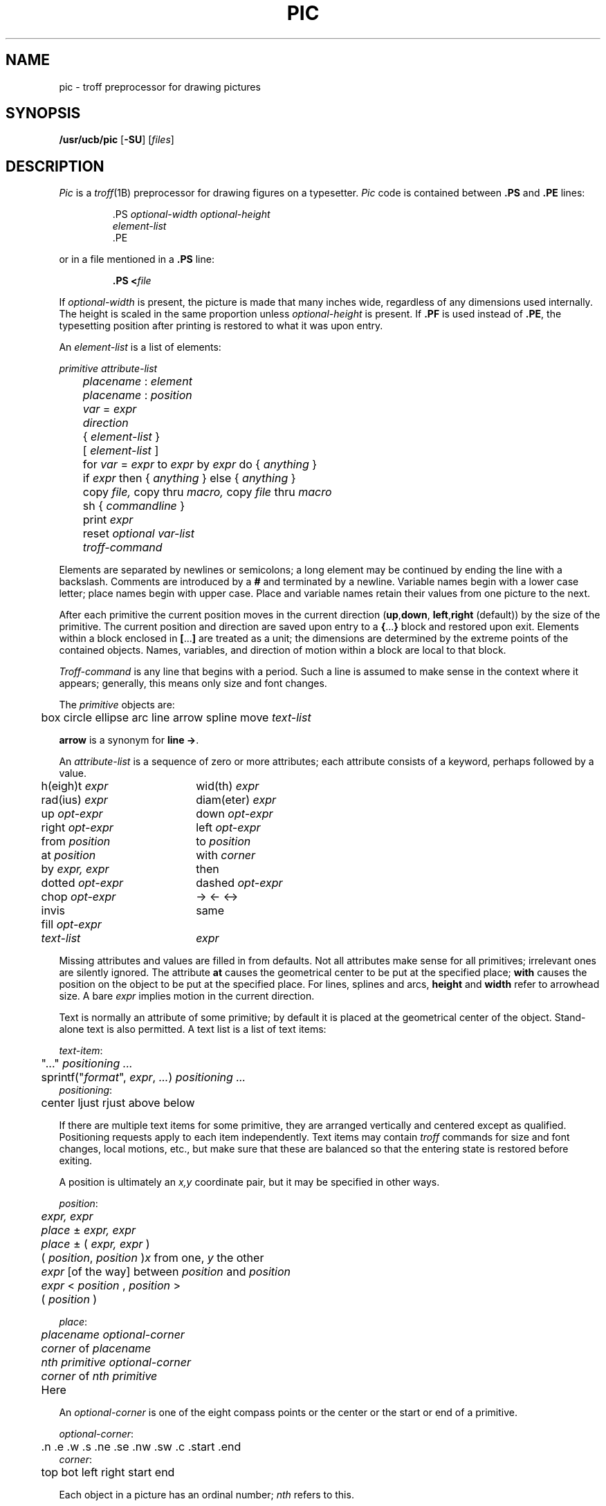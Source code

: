 .\"
.\" Changes by Gunnar Ritter, Freiburg i. Br., Germany, October 2005.
.\"
.\" Derived from Plan 9 v4 /opt/unix/plan9v4/sys/man/1/pic
.\"
.\" Copyright (C) 2003, Lucent Technologies Inc. and others.
.\" All Rights Reserved.
.\"
.\" Distributed under the terms of the Lucent Public License Version 1.02.
.\"
.\" Sccsid @(#)pic.1	1.7 (gritter) 2/2/07
.TH PIC 1 "2/2/07" "Heirloom Documentation Tools" "User Commands"
.\".de PS	\" start picture
.\".	\" $1 is height, $2 is width, both in inches
.\".if \\$1>0 .sp .35
.\".ie \\$1>0 .nr $1 \\$1
.\".el .nr $1 0
.\".in (\\n(.lu-\\$2)/2u
.\".ne \\$1
.\"..
.\".de PE	\" end of picture
.\".in
.\".if \\n($1>0 .sp .65
.\"..
.SH NAME
pic \- troff preprocessor for drawing pictures
.SH SYNOPSIS
\fB/usr/ucb/pic\fR [\fB\-SU\fR] [\fIfiles\fR]
.SH DESCRIPTION
.I Pic
is a
.IR troff (1B)
preprocessor for drawing figures on a typesetter.
.I Pic
code is contained between
.B .PS
and
.B .PE
lines:
.sp
.RS
.nf
\&.PS \f2optional-width\fP \f2optional-height\fP
\f2element-list\fP
\&.PE
.RE
.fi
.LP
or in a file mentioned in a
.B .PS
line:
.IP
.BI .PS " " < file
.LP
If
.IR optional-width
is present, the picture is made that many inches wide,
regardless of any dimensions used internally.
The height is scaled in the same proportion unless
.IR optional-height
is present.
If
.B .PF
is used instead of
.BR .PE ,
the typesetting position after printing is restored to what it was
upon entry.
.PP
An
.IR element-list
is a list of elements:
.sp
.nf
	\f2primitive  attribute-list\fP
	\f2placename\fP : \f2element\fP
	\f2placename\fP : \f2position\fP
	\f2var\fP = \f2expr\fP
	\f2direction\fP
	{ \f2element-list\fP }
	[ \f2element-list\fP ]
	for \f2var\fP = \f2expr\fP to \f2expr\fP by \f2expr\fP do { \f2anything\fP }
	if \f2expr\fP then { \f2anything\fP } else { \f2anything\fP }
	copy \f2file,\fP  copy thru \f2macro,\fP  copy \f2file\fP thru \fPmacro\fP
	sh { \f2commandline\fP }
	print \f2expr\fP
	reset \f2optional var-list\fP
	\f2troff-command\fP
.fi
.sp
.PP
Elements are separated by newlines or semicolons;
a long element may be continued by ending the line with a backslash.
Comments are introduced by a
.BI #
and terminated by a newline.
Variable names begin with a lower case letter;
place names begin with upper case.
Place and variable names retain their values
from one picture to the next.
.PP
After each primitive
the current position moves in the current direction
.RB ( up , down ,
.BR left , right
(default)) by the size of the primitive.
The current position and direction are saved upon entry
to a
.BR { ... }
block and restored upon exit.
Elements within a block enclosed in
.BR [ ... ]
are treated as a unit;
the dimensions are determined by the extreme points
of the contained objects.
Names, variables, and direction of motion within a block are local to that block.
.PP
.IR Troff-command
is any line that begins with a period.
Such a line is assumed to make sense in the context where it appears;
generally, this means only size and font changes.
.PP
The
.I primitive
objects are:
.sp
.nf
	box  circle  ellipse  arc  line  arrow  spline  move  \f2text-list\fP
.fi
.sp
.B arrow
is a synonym for
.BR "line \->" .
.PP
An
.IR attribute-list
is a sequence of zero or more attributes;
each attribute consists of a keyword, perhaps followed by a value.
.sp
.nf
.ta .5i 2.5i
	h(eigh)t \f2expr\fP	wid(th) \f2expr\fP
	rad(ius) \f2expr\fP	diam(eter) \f2expr\fP
	up \f2opt-expr\fP	down \f2opt-expr\fP
	right \f2opt-expr\fP	left \f2opt-expr\fP
	from \f2position\fP	to \f2position\fP
	at \f2position\fP	with \f2corner\fP
	by \f2expr, expr\fP	then
	dotted \f2opt-expr\fP	dashed \f2opt-expr\fP
	chop \f2opt-expr\fP	\->  <\-  <\->
	invis	same
	fill \f2opt-expr\fP
	\f2text-list\fP	\f2expr\fP
.fi
.sp
Missing attributes and values are filled in from defaults.
Not all attributes make sense for all primitives;
irrelevant ones are silently ignored.
The attribute
.B at
causes the geometrical center to be put at the specified place;
.B with
causes the position on the object to be put at the specified place.
For lines, splines and arcs,
.B height
and
.B width
refer to arrowhead size.
A bare
.I expr
implies motion in the current direction.
.PP
Text is normally an attribute of some primitive;
by default it is placed at the geometrical center of the object.
Stand-alone text is also permitted.
A text list
is a list of text items:
.sp
.nf
\f2  text-item\fP:
	"..." \f2positioning ...\fP
	sprintf("\f2format\fP", \f2expr\fP, \f2...\fP) \f2positioning ...\fP
\f2  positioning\fP:
	center  ljust  rjust  above  below
.fi
.sp
If there are multiple text items for some primitive,
they are arranged vertically and centered except as qualified.
Positioning requests apply to each item independently.
Text items may contain
.I troff
commands for size and font changes, local motions, etc.,
but make sure that these are balanced
so that the entering state is restored before exiting.
.PP
A position is ultimately an
.I x,y
coordinate pair, but it may be specified in other ways.
.sp
.nf
\f2  position\fP:
	\f2expr, expr\fP
	\f2place\fP \(+- \f2expr, expr\fP
	\f2place\fP \(+- ( \f2expr, expr\fP )
	( \f2position\fP,\f2 position\fP )	\f2x\fP\fR from one, \f2y\fP\fR the other\fP
	\f2expr\fP [\fRof the way\fP] between \f2position\fP and \f2position\fP
	\f2expr\fP < \f2position\fP , \f2position\fP >
	( \f2position\fP )
.sp
\f2  place\fP:
	\f2placename\fP \f2optional-corner\fP
	\f2corner\fP of \f2placename\fP
	\f2nth\fP \f2primitive\fP \f2optional-corner\fP
	\f2corner\fP of \f2nth\fP \f2primitive\fP
	Here
.fi
.sp
An
.IR optional-corner
is one of the eight compass points
or the center or the start or end of a primitive.
.sp
.nf
\f2  optional-corner\fP:
	.n  .e  .w  .s  .ne  .se  .nw  .sw  .c  .start  .end
\f2  corner\fP:
	top  bot  left  right  start  end
.fi
.sp
Each object in a picture has an ordinal number;
.IR nth
refers to this.
.sp
.nf
\f2  nth\fP:
	\f2n\fPth\f2,     n\fPth last
.fi
.sp
.PP
The built-in variables and their default values are:
.sp
.nf
.ta .5i 2.5i
	boxwid 0.75	boxht 0.5
	circlerad 0.25	arcrad 0.25
	ellipsewid 0.75	ellipseht 0.5
	linewid 0.5	lineht 0.5
	movewid 0.5	moveht 0.5
	textwid 0	textht 0
	arrowwid 0.05	arrowht 0.1
	dashwid 0.1	arrowhead 2
	scale 1
.fi
.sp
These may be changed at any time,
and the new values remain in force from picture to picture until changed again
or reset by a
.L reset
statement.
Variables changed within
.B [
and
.B ]
revert to their previous value upon exit from the block.
Dimensions are divided by
.B scale
during output.
.PP
Expressions in
.I pic
are evaluated in floating point.
All numbers representing dimensions are taken to be in inches.
.sp
.nf
\f2  expr\fP:
	\f2expr\fP \f2op\fP \f2expr\fP
	\- \f2expr\fP
	! \f2expr\fP
	( \f2expr\fP )
	variable
	number
	\f2place\fP .x  \f2place\fP .y  \f2place\fP .ht  \f2place\fP .wid  \f2place\fP .rad
	sin(\f2expr\fP)  cos(\f2expr\fP)  atan2(\f2expr,expr\fP)  log(\f2expr\fP)  exp(\f2expr\fP)
	sqrt(\f2expr\fP)  max(\f2expr,expr\fP)  min(\f2expr,expr\fP)  int(\f2expr\fP)  rand()
\f2  op\fP:
	+  \-  *  /  %  <  <=  >  >=  ==  !=  &&  ||
.fi
.sp
.PP
The
.B define
and
.B undef
statements are not part of the grammar.
.sp
.nf
	define \f2name\fP { \f2replacement text\fP }
	undef \f2name\fP
.fi
.sp
Occurrences of
.BR $1 ,
.BR $2 ,
etc.,
in the replacement text
will be replaced by the corresponding arguments if
.I name
is invoked as
.sp
.nf
	\f2name\fP(\f2arg1\fP, \f2arg2\fP, ...)
.fi
.sp
Non-existent arguments are replaced by null strings.
Replacement text
may contain newlines.
The
.B undef
statement removes the definition of a macro.
.PP
The
.B \-S
command line option will disable execution of
.RB ` sh '
command elements.
.B \-U
reverts the effect of a previous
.IR \-S .
.\".SH EXAMPLES
.\".sp
.\".nf
.\"arrow "input" above; box "process"; arrow "output" above
.\"move
.\"A: ellipse 
.\"   circle rad .1 with .w at A.e
.\"   circle rad .05 at 0.5 <A.c, A.ne>
.\"   circle rad .065 at 0.5 <A.c, A.ne>
.\"   spline from last circle.nw left .25 then left .05 down .05
.\"   arc from A.c to A.se rad 0.5
.\"   for i = 1 to 10 do { line from A.s+.025*i,.01*i down i/50 } 
.\".fi
.\".sp
.\".PP
.\".PS
.\"arrow "input" above; box "process"; arrow "output" above
.\"move
.\"A: ellipse 
.\"   circle rad .1 with .w at A.e
.\"   circle rad .05 at 0.5 <A.c, A.ne>
.\"   circle rad .065 at 0.5 <A.c, A.ne>
.\"   spline from last circle.nw left .25 then left .05 down .05
.\"   arc from A.c to A.se rad 0.5
.\"   for i = 1 to 10 do { line from A.s+.025*i,.01*i down i/50 } 
.\".PE
.\".SH SOURCE
.\".B /sys/src/cmd/pic
.SH "SEE ALSO"
.IR grap (1), 
.IR troff (1B)
.br
B. W. Kernighan,
``PIC\(ema Graphics Language for Typesetting'',
.I
Unix Research System Programmer's Manual,
Tenth Edition, Volume 2
